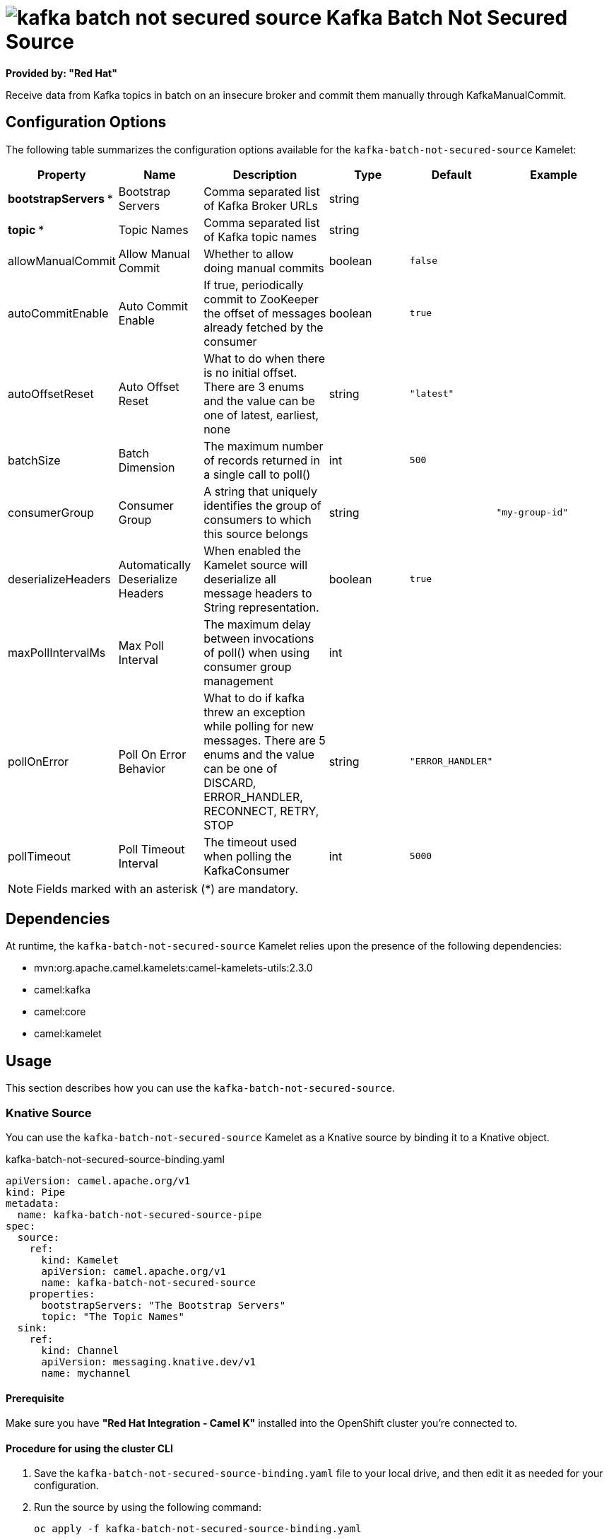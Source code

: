 // THIS FILE IS AUTOMATICALLY GENERATED: DO NOT EDIT

= image:kamelets/kafka-batch-not-secured-source.svg[] Kafka Batch Not Secured Source

*Provided by: "Red Hat"*

Receive data from Kafka topics in batch on an insecure broker and commit them manually through KafkaManualCommit.

== Configuration Options

The following table summarizes the configuration options available for the `kafka-batch-not-secured-source` Kamelet:
[width="100%",cols="2,^2,3,^2,^2,^3",options="header"]
|===
| Property| Name| Description| Type| Default| Example
| *bootstrapServers {empty}* *| Bootstrap Servers| Comma separated list of Kafka Broker URLs| string| | 
| *topic {empty}* *| Topic Names| Comma separated list of Kafka topic names| string| | 
| allowManualCommit| Allow Manual Commit| Whether to allow doing manual commits| boolean| `false`| 
| autoCommitEnable| Auto Commit Enable| If true, periodically commit to ZooKeeper the offset of messages already fetched by the consumer| boolean| `true`| 
| autoOffsetReset| Auto Offset Reset| What to do when there is no initial offset. There are 3 enums and the value can be one of latest, earliest, none| string| `"latest"`| 
| batchSize| Batch Dimension| The maximum number of records returned in a single call to poll()| int| `500`| 
| consumerGroup| Consumer Group| A string that uniquely identifies the group of consumers to which this source belongs| string| | `"my-group-id"`
| deserializeHeaders| Automatically Deserialize Headers| When enabled the Kamelet source will deserialize all message headers to String representation.| boolean| `true`| 
| maxPollIntervalMs| Max Poll Interval| The maximum delay between invocations of poll() when using consumer group management| int| | 
| pollOnError| Poll On Error Behavior| What to do if kafka threw an exception while polling for new messages. There are 5 enums and the value can be one of DISCARD, ERROR_HANDLER, RECONNECT, RETRY, STOP| string| `"ERROR_HANDLER"`| 
| pollTimeout| Poll Timeout Interval| The timeout used when polling the KafkaConsumer| int| `5000`| 
|===

NOTE: Fields marked with an asterisk ({empty}*) are mandatory.


== Dependencies

At runtime, the `kafka-batch-not-secured-source` Kamelet relies upon the presence of the following dependencies:

- mvn:org.apache.camel.kamelets:camel-kamelets-utils:2.3.0
- camel:kafka
- camel:core
- camel:kamelet

== Usage

This section describes how you can use the `kafka-batch-not-secured-source`.

=== Knative Source

You can use the `kafka-batch-not-secured-source` Kamelet as a Knative source by binding it to a Knative object.

.kafka-batch-not-secured-source-binding.yaml
[source,yaml]
----
apiVersion: camel.apache.org/v1
kind: Pipe
metadata:
  name: kafka-batch-not-secured-source-pipe
spec:
  source:
    ref:
      kind: Kamelet
      apiVersion: camel.apache.org/v1
      name: kafka-batch-not-secured-source
    properties:
      bootstrapServers: "The Bootstrap Servers"
      topic: "The Topic Names"
  sink:
    ref:
      kind: Channel
      apiVersion: messaging.knative.dev/v1
      name: mychannel
  
----

==== *Prerequisite*

Make sure you have *"Red Hat Integration - Camel K"* installed into the OpenShift cluster you're connected to.

==== *Procedure for using the cluster CLI*

. Save the `kafka-batch-not-secured-source-binding.yaml` file to your local drive, and then edit it as needed for your configuration.

. Run the source by using the following command:
+
[source,shell]
----
oc apply -f kafka-batch-not-secured-source-binding.yaml
----

==== *Procedure for using the Kamel CLI*

Configure and run the source by using the following command:

[source,shell]
----
kamel bind kafka-batch-not-secured-source -p "source.bootstrapServers=The Bootstrap Servers" -p "source.topic=The Topic Names" channel:mychannel
----

This command creates the Pipe in the current namespace on the cluster.

=== Kafka Source

You can use the `kafka-batch-not-secured-source` Kamelet as a Kafka source by binding it to a Kafka topic.

.kafka-batch-not-secured-source-binding.yaml
[source,yaml]
----
apiVersion: camel.apache.org/v1
kind: Pipe
metadata:
  name: kafka-batch-not-secured-source-pipe
spec:
  source:
    ref:
      kind: Kamelet
      apiVersion: camel.apache.org/v1
      name: kafka-batch-not-secured-source
    properties:
      bootstrapServers: "The Bootstrap Servers"
      topic: "The Topic Names"
  sink:
    ref:
      kind: KafkaTopic
      apiVersion: kafka.strimzi.io/v1beta1
      name: my-topic
  
----

==== *Prerequisites*

Ensure that you've installed the *AMQ Streams* operator in your OpenShift cluster and created a topic named `my-topic` in the current namespace.
Make also sure you have *"Red Hat Integration - Camel K"* installed into the OpenShift cluster you're connected to.

==== *Procedure for using the cluster CLI*

. Save the `kafka-batch-not-secured-source-binding.yaml` file to your local drive, and then edit it as needed for your configuration.

. Run the source by using the following command:
+
[source,shell]
----
oc apply -f kafka-batch-not-secured-source-binding.yaml
----

==== *Procedure for using the Kamel CLI*

Configure and run the source by using the following command:

[source,shell]
----
kamel bind kafka-batch-not-secured-source -p "source.bootstrapServers=The Bootstrap Servers" -p "source.topic=The Topic Names" kafka.strimzi.io/v1beta1:KafkaTopic:my-topic
----

This command creates the Pipe in the current namespace on the cluster.

== Kamelet source file

https://github.com/openshift-integration/kamelet-catalog/blob/main/kafka-batch-not-secured-source.kamelet.yaml

// THIS FILE IS AUTOMATICALLY GENERATED: DO NOT EDIT
